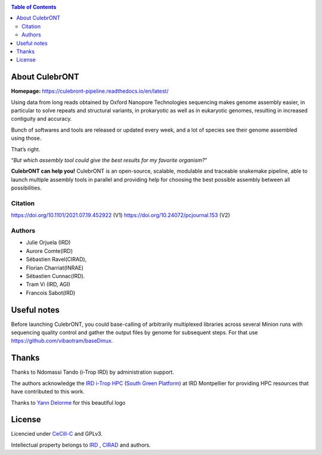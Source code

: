 .. image:: https://raw.githubusercontent.com/SouthGreenPlatform/culebrONT/master/culebrONT/culebront_logo.png
   :alt: Culebront Logo
   :align: center


|PythonVersions| |SnakemakeVersions| |Singularity|  |Downloads|

.. contents:: Table of Contents
    :depth: 2

About CulebrONT
===============

|readthedocs|

**Homepage:** `https://culebront-pipeline.readthedocs.io/en/latest/ <https://culebront-pipeline.readthedocs.io/en/latest/>`_

Using data from long reads obtained by Oxford Nanopore Technologies
sequencing makes genome assembly easier, in particular to solve repeats
and structural variants, in prokaryotic as well as in eukaryotic
genomes, resulting in increased contiguity and accuracy.

Bunch of softwares and tools are released or updated every week, and a
lot of species see their genome assembled using those.

That’s right.

“*But which assembly tool could give the best results for my favorite
organism?*”

**CulebrONT can help you!** CulebrONT is an open-source, scalable,
modulable and traceable snakemake pipeline, able to launch multiple
assembly tools in parallel and providing help for choosing the best
possible assembly between all possibilities.

Citation
________

https://doi.org/10.1101/2021.07.19.452922 (V1)
https://doi.org/10.24072/pcjournal.153 (V2)

Authors
_______

* Julie Orjuela (IRD)
* Aurore Comte(IRD)
* Sébastien Ravel(CIRAD),
* Florian Charriat(INRAE)
* Sébastien Cunnac(IRD).
* Tram Vi (IRD, AGI)
* Francois Sabot(IRD)

Useful notes
============

Before launching CulebrONT, you could base-calling of arbitrarily
multiplexed libraries across several Minion runs with sequencing quality
control and gather the output files by genome for subsequent steps. For
that use https://github.com/vibaotram/baseDmux.

Thanks
======

Thanks to Ndomassi Tando (i-Trop IRD) by administration support.

The authors acknowledge the `IRD i-Trop HPC <https://bioinfo.ird.fr/>`_ (`South Green Platform <http://www.southgreen.fr>`_) at IRD
Montpellier for providing HPC resources that have contributed to this work.

Thanks to `Yann Delorme <https://nimarell.github.io/resume>`_ for this beautiful logo

License
=======

Licencied under `CeCill-C <http://www.cecill.info/licences/Licence_CeCILL-C_V1-en.html>`_ and GPLv3.

Intellectual property belongs to `IRD <https://www.ird.fr>`_ , `CIRAD <https://www.cirad.fr/>`_ and authors.

.. |PythonVersions| image:: https://img.shields.io/badge/python-≥3.6%2B-blue
   :target: https://www.python.org/downloads

.. |SnakemakeVersions| image:: https://img.shields.io/badge/snakemake-≥6.10.0-brightgreen.svg
   :target: https://snakemake.readthedocs.io

.. |Singularity| image:: https://img.shields.io/badge/singularity-≥3.3.0-7E4C74.svg
   :target: https://sylabs.io/docs/

.. |readthedocs| image:: https://pbs.twimg.com/media/E5oBxcRXoAEBSp1.png
   :target: https://culebront-pipeline.readthedocs.io/en/latest/
   :width: 400px

.. |Downloads| image:: https://img.shields.io/pypi/dm/culebrONT?color=purple&logo=culebrONT-pypi
   :target: https://pypi.org/project/culebrONT
   :alt: PyPi downloads
